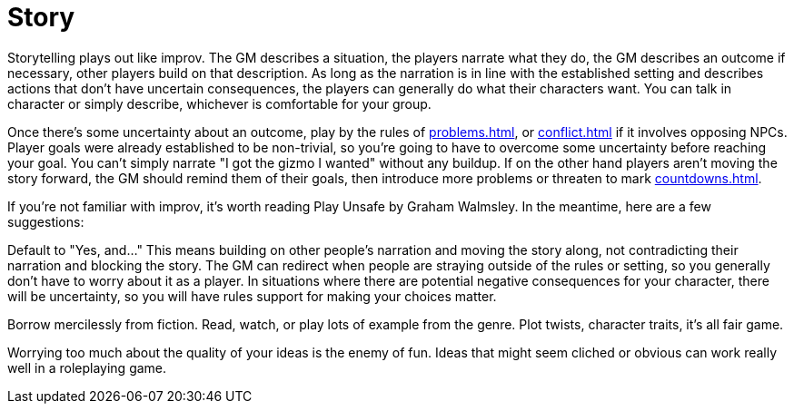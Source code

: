 [#story]
= Story

Storytelling plays out like improv.  The GM describes a situation, the players narrate what they do, the GM describes an outcome if necessary, other players build on that description. As long as the narration is in line with the established setting and describes actions that don't have uncertain consequences, the players can generally do what their characters want. You can talk in character or simply describe, whichever is comfortable for your group.

Once there's some uncertainty about an outcome, play by the rules of <<problems.adoc#problems>>, or <<conflict.adoc#conflict>> if it involves opposing NPCs. Player goals were already established to be non-trivial, so you're going to have to overcome some uncertainty before reaching your goal. You can't simply narrate "I got the gizmo I wanted" without any buildup. If on the other hand players aren't moving the story forward, the GM should remind them of their goals, then introduce more problems or threaten to mark <<countdowns.adoc#countdowns>>.

If you're not familiar with improv, it's worth reading Play Unsafe by Graham Walmsley.  In the meantime, here are a few suggestions:

Default to "Yes, and..." This means building on other people's narration and moving the story along, not contradicting their narration and blocking the story. The GM can redirect when people are straying outside of the rules or setting, so you generally don't have to worry about it as a player. In situations where there are potential negative consequences for your character, there will be uncertainty, so you will have rules support for making your choices matter.

Borrow mercilessly from fiction. Read, watch, or play lots of example from the genre. Plot twists, character traits, it's all fair game.

Worrying too much about the quality of your ideas is the enemy of fun. Ideas that might seem cliched or obvious can work really well in a roleplaying game.
